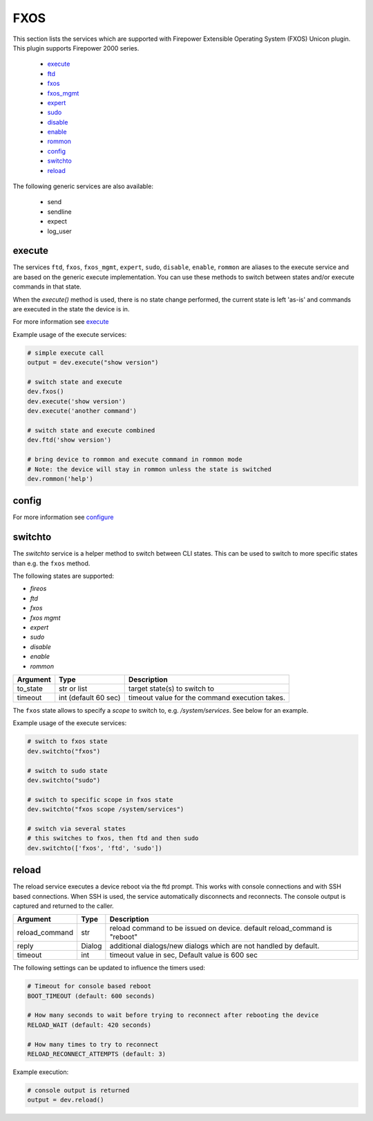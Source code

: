 FXOS
====

This section lists the services which are supported with Firepower Extensible Operating System (FXOS) Unicon plugin.
This plugin supports Firepower 2000 series.

  * `execute <#execute>`__
  * `ftd <#execute>`__
  * `fxos <#execute>`__
  * `fxos_mgmt <#execute>`__
  * `expert <#execute>`__
  * `sudo <#execute>`__
  * `disable <#execute>`__
  * `enable <#execute>`__
  * `rommon <#execute>`__
  * `config <#config>`__
  * `switchto <#switchto>`__
  * `reload <#reload>`__

The following generic services are also available:

  * send
  * sendline
  * expect
  * log_user


execute
-------

The services ``ftd``, ``fxos``, ``fxos_mgmt``, ``expert``, ``sudo``, ``disable``, ``enable``,
``rommon`` are aliases to the execute service and are based on the generic execute implementation.
You can use these methods to switch between states and/or execute commands in that state.

When the `execute()` method is used, there is no state change performed, the current state
is left 'as-is' and commands are executed in the state the device is in.

For more information see `execute <generic_services.html#execute>`__

Example usage of the execute services:

.. code-block:: python

        # simple execute call
        output = dev.execute("show version")

        # switch state and execute
        dev.fxos()
        dev.execute('show version')
        dev.execute('another command')

        # switch state and execute combined
        dev.ftd('show version')

        # bring device to rommon and execute command in rommon mode
        # Note: the device will stay in rommon unless the state is switched
        dev.rommon('help')


config
------

For more information see `configure <generic_services.html#configure>`__



switchto
--------

The `switchto` service is a helper method to switch between CLI states. This can be used to switch
to more specific states than e.g. the ``fxos`` method.

The following states are supported:

* `fireos`
* `ftd`
* `fxos`
* `fxos mgmt`
* `expert`
* `sudo`
* `disable`
* `enable`
* `rommon`

===================   ========================    ====================================================
Argument              Type                        Description
===================   ========================    ====================================================
to_state              str or list                 target state(s) to switch to
timeout               int (default 60 sec)        timeout value for the command execution takes.
===================   ========================    ====================================================

The ``fxos`` state allows to specify a `scope` to switch to, e.g. `/system/services`.
See below for an example.

Example usage of the execute services:

.. code-block:: python

        # switch to fxos state
        dev.switchto("fxos")

        # switch to sudo state
        dev.switchto("sudo")

        # switch to specific scope in fxos state
        dev.switchto("fxos scope /system/services")

        # switch via several states
        # this switches to fxos, then ftd and then sudo
        dev.switchto(['fxos', 'ftd', 'sudo'])


reload
------

The reload service executes a device reboot via the ftd prompt. This works with console connections
and with SSH based connections. When SSH is used, the service automatically disconnects and reconnects.
The console output is captured and returned to the caller.

===============   =======================     ================================================================
Argument          Type                        Description
===============   =======================     ================================================================
reload_command    str                         reload command to be issued on device.
                                              default reload_command is "reboot"
reply             Dialog                      additional dialogs/new dialogs which are not handled by default.
timeout           int                         timeout value in sec, Default value is 600 sec
===============   =======================     ================================================================

The following settings can be updated to influence the timers used:

.. code-block::

  # Timeout for console based reboot
  BOOT_TIMEOUT (default: 600 seconds)

  # How many seconds to wait before trying to reconnect after rebooting the device
  RELOAD_WAIT (default: 420 seconds)

  # How many times to try to reconnect
  RELOAD_RECONNECT_ATTEMPTS (default: 3)


Example execution:

.. code-block:: python

  # console output is returned
  output = dev.reload()
